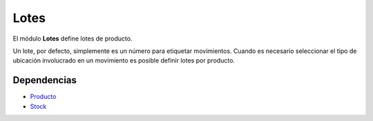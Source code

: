 =====
Lotes
=====

El módulo **Lotes** define lotes de producto.

Un lote, por defecto, simplemente es un número para etiquetar movimientos.
Cuando es necesario seleccionar el tipo de ubicación involucrado en un
movimiento es posible definir lotes por producto.

Dependencias
------------

* Producto_
* Stock_

.. _Producto: ../product/index.html
.. _Stock: ../stock/index.html
